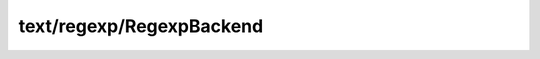 text/regexp/RegexpBackend
=========================

.. module:: text/regexp/RegexpBackend

.. class:: RegexpBackend
    
    .. memberfunction:: setPattern (pattern: :cover:`~lang/types String` , options: :cover:`~lang/types Int` )
        
    .. memberfunction:: getPattern -> :cover:`~lang/types String` 
        
    .. memberfunction:: getName -> :cover:`~lang/types String` 
        
    .. memberfunction:: matches (haystack: :cover:`~lang/types String` ) -> :cover:`~lang/types Bool` 
        
    .. memberfunction:: matches~withOptions (haystack: :cover:`~lang/types String` , options: :cover:`~lang/types Int` ) -> :cover:`~lang/types Bool` 
        
    .. field:: PCRE -> :cover:`~lang/types Int` 
    
    .. field:: POSIX -> :cover:`~lang/types Int` 
    
    .. field:: DEFAULT_TYPE -> :cover:`~lang/types Int` 
    
    .. field:: pattern -> :cover:`~lang/types String` 
    
